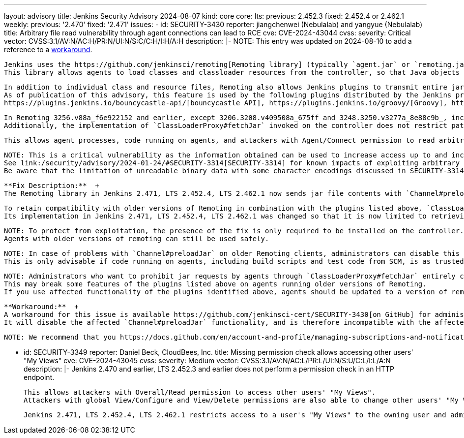 ---
layout: advisory
title: Jenkins Security Advisory 2024-08-07
kind: core
core:
  lts:
    previous: 2.452.3
    fixed: 2.452.4 or 2.462.1
  weekly:
    previous: '2.470'
    fixed: '2.471'
issues:
- id: SECURITY-3430
  reporter: jiangchenwei (Nebulalab) and yangyue (Nebulalab)
  title: Arbitrary file read vulnerability through agent connections can lead to RCE
  cve: CVE-2024-43044
  cvss:
    severity: Critical
    vector: CVSS:3.1/AV:N/AC:H/PR:N/UI:N/S:C/C:H/I:H/A:H
  description: |-
    NOTE: This entry was updated on 2024-08-10 to add a reference to a https://github.com/jenkinsci-cert/SECURITY-3430[workaround].

    Jenkins uses the https://github.com/jenkinsci/remoting[Remoting library] (typically `agent.jar` or `remoting.jar`) for the communication between controller and agents.
    This library allows agents to load classes and classloader resources from the controller, so that Java objects sent from the controller (build steps, etc.) can be executed on agents.

    In addition to individual class and resource files, Remoting also allows Jenkins plugins to transmit entire jar files to agents using the `Channel#preloadJar` API.
    As of publication of this advisory, this feature is used by the following plugins distributed by the Jenkins project:
    https://plugins.jenkins.io/bouncycastle-api/[bouncycastle API], https://plugins.jenkins.io/groovy/[Groovy], https://plugins.jenkins.io/ivy/[Ivy], https://plugins.jenkins.io/teamconcert/[TeamConcert]

    In Remoting 3256.v88a_f6e922152 and earlier, except 3206.3208.v409508a_675ff and 3248.3250.v3277a_8e88c9b_, included in Jenkins 2.470 and earlier, LTS 2.452.3 and earlier, calls to `Channel#preloadJar` result in the retrieval of files from the controller by the agent using `ClassLoaderProxy#fetchJar`.
    Additionally, the implementation of `ClassLoaderProxy#fetchJar` invoked on the controller does not restrict paths that agents could request to read from the controller file system.

    This allows agent processes, code running on agents, and attackers with Agent/Connect permission to read arbitrary files from the Jenkins controller file system.

    NOTE: This is a critical vulnerability as the information obtained can be used to increase access up to and including remote code execution (RCE).
    See link:/security/advisory/2024-01-24/#SECURITY-3314[SECURITY-3314] for known impacts of exploiting arbitrary file read vulnerabilities in Jenkins.
    Be aware that the limitation of unreadable binary data with some character encodings discussed in SECURITY-3314 does not apply to SECURITY-3430.

    **Fix Description:**  +
    The Remoting library in Jenkins 2.471, LTS 2.452.4, LTS 2.462.1 now sends jar file contents with `Channel#preloadJar` requests, the only use case of `ClassLoaderProxy#fetchJar` in agents, so that agents do not need to request jar file contents from controllers anymore.

    To retain compatibility with older versions of Remoting in combination with the plugins listed above, `ClassLoaderProxy#fetchJar` is retained and otherwise unused, just deprecated.
    Its implementation in Jenkins 2.471, LTS 2.452.4, LTS 2.462.1 was changed so that it is now limited to retrieving jar files referenced in the core classloader or any plugin classloader.

    NOTE: To protect from exploitation, the presence of the fix is only required to be installed on the controller.
    Agents with older versions of remoting can still be used safely.

    NOTE: In case of problems with `Channel#preloadJar` on older Remoting clients, administrators can disable this protection by setting the link:/doc/book/managing/system-properties/#hudson-remoting-channel-disable_jar_url_validator[Java system property `hudson.remoting.Channel.DISABLE_JAR_URL_VALIDATOR`] on the controller to `true`.
    This is only advisable if code running on agents, including build scripts and test code from SCM, is as trusted as Jenkins administrators.

    NOTE: Administrators who want to prohibit jar requests by agents through `ClassLoaderProxy#fetchJar` entirely can set the link:/doc/book/managing/system-properties/#jenkins-security-s2m-jarurlvalidatorimpl-reject_all[Java system property `jenkins.security.s2m.JarURLValidatorImpl.REJECT_ALL`] on the controller to `true`.
    This may break some features of the plugins listed above on agents running older versions of Remoting.
    If you use affected functionality of the plugins identified above, agents should be updated to a version of remoting matching the version on the controller.

    **Workaround:**  +
    A workaround for this issue is available https://github.com/jenkinsci-cert/SECURITY-3430[on GitHub] for administrators unable to immediately update.
    It will disable the affected `Channel#preloadJar` functionality, and is therefore incompatible with the affected functionality of the plugins mentioned above.

    NOTE: We recommend that you https://docs.github.com/en/account-and-profile/managing-subscriptions-and-notifications-on-github/setting-up-notifications/configuring-notifications#configuring-your-watch-settings-for-an-individual-repository[watch] at least new releases in https://github.com/jenkinsci-cert/SECURITY-3430[this repository] to be informed of updates to the workaround.

- id: SECURITY-3349
  reporter: Daniel Beck, CloudBees, Inc.
  title: Missing permission check allows accessing other users' "My Views"
  cve: CVE-2024-43045
  cvss:
    severity: Medium
    vector: CVSS:3.1/AV:N/AC:L/PR:L/UI:N/S:U/C:L/I:L/A:N
  description: |-
    Jenkins 2.470 and earlier, LTS 2.452.3 and earlier does not perform a permission check in an HTTP endpoint.

    This allows attackers with Overall/Read permission to access other users' "My Views".
    Attackers with global View/Configure and View/Delete permissions are also able to change other users' "My Views".

    Jenkins 2.471, LTS 2.452.4, LTS 2.462.1 restricts access to a user's "My Views" to the owning user and administrators.
